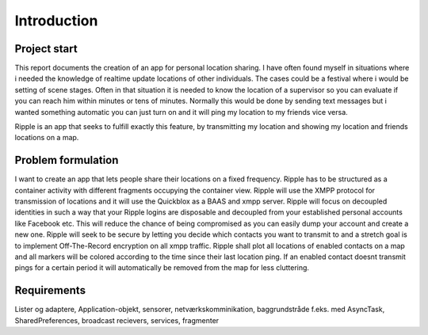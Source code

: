 Introduction
============

Project start
-------------

This report documents the creation of an app for personal location sharing. I have often found
myself in situations where i needed the knowledge of realtime update locations of other individuals.
The cases could be a festival where i would be setting of scene stages. Often in that situation it is
needed to know the location of a supervisor so you can evaluate if you can reach him within minutes or tens of minutes.
Normally this would be done by sending text messages but i wanted something automatic you can just turn
on and it will ping my location to my friends vice versa.

Ripple is an app that seeks to fulfill exactly this feature, by transmitting my location and showing my location
and friends locations on a map.

Problem formulation
-------------------

I want to create an app that lets people share their locations on a fixed frequency.
Ripple has to be structured as a container activity with different fragments occupying the container view.
Ripple will use the XMPP protocol for transmission of locations and it will use the Quickblox as a BAAS and xmpp server.
Ripple will focus on decoupled identities in such a way that your Ripple logins are disposable and decoupled from
your established personal accounts like Facebook etc. This will reduce the chance of being compromised as
you can easily dump your account and create a new one.
Ripple will seek to be secure by letting you decide which contacts you want to transmit to and a stretch
goal is to implement Off-The-Record encryption on all xmpp traffic.
Ripple shall plot all locations of enabled contacts on a map and all markers will be colored according to the
time since their last location ping. If an enabled contact doesnt transmit pings for a certain period it will
automatically be removed from the map for less cluttering.

Requirements
------------

+-------+------------------------------------------------------------------------------+
| Name  |Description                                                                   |
+=======+==============================================================================+
|R1     |Use quickblox BAAS sdk for XMPP and user account managing                     |
+-------+------------------------------------------------------------------------------+
|R2     |Use a container activity and fragments                                        |
+-------+------------------------------------------------------------------------------+
|R3     |Option to dispose account and create new account                              |
+-------+------------------------------------------------------------------------------+
|R4     |Add contacts to contact list and enable/disable transmission to them          |
+-------+------------------------------------------------------------------------------+
|R5     |Automatically zoom in and show all enabled contacts on   |
|       |map                                                                           |
+-------+------------------------------------------------------------------------------+
|R6     |Show all contacts on a map, if a contact does not ping its location within the|
|       |allowed time frame it will be removed from the map. Within the time frame a   |
|       |color change will represent the freshness of its location ping.               |
+-------+------------------------------------------------------------------------------+
|R7     |Enable end to end encryption using Off-The-Record encryption                  |
+-------+------------------------------------------------------------------------------+
|R8     |Delete contacts															   |
+-------+------------------------------------------------------------------------------+
|R9	    |Brug lister og adaptere, netværkskommunikation, SharedPreferences             |
+-------+------------------------------------------------------------------------------+


Lister og adaptere, Application-objekt, sensorer, netværkskomminikation, baggrundstråde f.eks. med AsyncTask, SharedPreferences, broadcast recievers, services, fragmenter

